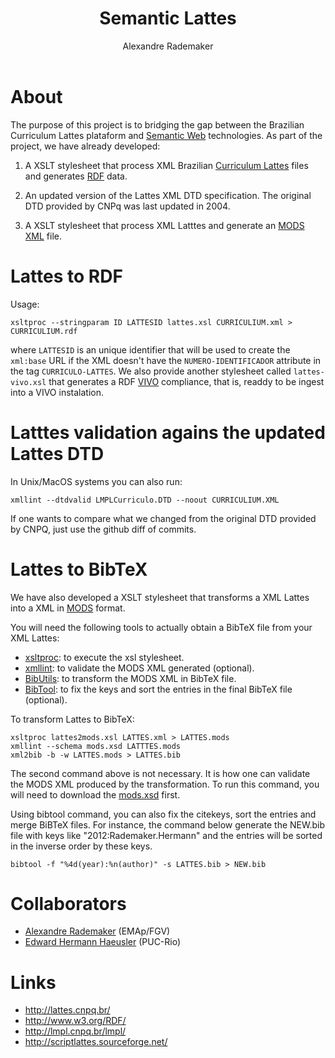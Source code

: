 #+Title: Semantic Lattes
#+Author: Alexandre Rademaker

* About

The purpose of this project is to bridging the gap between the
Brazilian Curriculum Lattes plataform and [[http://en.wikipedia.org/wiki/Semantic_Web][Semantic Web]]
technologies. As part of the project, we have already developed:

1. A XSLT stylesheet that process XML Brazilian [[http://lattes.cnpq.br/][Curriculum Lattes]]
   files and generates [[http://en.wikipedia.org/wiki/Resource_Description_Framework][RDF]] data.

2. An updated version of the Lattes XML DTD specification. The
   original DTD provided by CNPq was last updated in 2004.

3. A XSLT stylesheet that process XML Latttes and generate an
   [[http://www.loc.gov/standards/mods/][MODS XML]] file.


* Lattes to RDF

Usage:

#+BEGIN_EXAMPLE
xsltproc --stringparam ID LATTESID lattes.xsl CURRICULIUM.xml > CURRICULIUM.rdf
#+END_EXAMPLE

where =LATTESID= is an unique identifier that will be used to create
the =xml:base= URL if the XML doesn't have the =NUMERO-IDENTIFICADOR=
attribute in the tag =CURRICULO-LATTES=. We also provide another
stylesheet called =lattes-vivo.xsl= that generates a RDF [[http://vivoweb.org][VIVO]]
compliance, that is, readdy to be ingest into a VIVO instalation. 

* Latttes validation agains the updated Lattes DTD 

In Unix/MacOS systems you can also run:

#+BEGIN_EXAMPLE
xmllint --dtdvalid LMPLCurriculo.DTD --noout CURRICULIUM.XML
#+END_EXAMPLE

If one wants to compare what we changed from the original DTD provided
by CNPQ, just use the github diff of commits.    


* Lattes to BibTeX

We have also developed a XSLT stylesheet that transforms a XML Lattes
into a XML in [[http://www.loc.gov/standards/mods/][MODS]] format.

You will need the following tools to actually obtain a BibTeX file
from your XML Lattes:

- [[http://xmlsoft.org/XSLT/xsltproc2.html][xsltproc]]: to execute the xsl stylesheet.
- [[http://xmlsoft.org/xmllint.html][xmllint]]: to validate the MODS XML generated (optional).
- [[http://sourceforge.net/p/bibutils/][BibUtils]]: to transform the MODS XML in BibTeX file.
- [[http://www.gerd-neugebauer.de/software/TeX/BibTool/][BibTool]]: to fix the keys and sort the entries in the final BibTeX
  file (optional).

To transform Lattes to BibTeX:

#+BEGIN_EXAMPLE
xsltproc lattes2mods.xsl LATTES.xml > LATTES.mods
xmllint --schema mods.xsd LATTTES.mods
xml2bib -b -w LATTES.mods > LATTES.bib
#+END_EXAMPLE

The second command above is not necessary. It is how one can validate
the MODS XML produced by the transformation. To run this command, you
will need to download the [[http://www.loc.gov/standards/mods/mods-schemas.html][mods.xsd]] first.

Using bibtool command, you can also fix the citekeys, sort the entries
and merge BiBTeX files. For instance, the command below generate the
NEW.bib file with keys like "2012:Rademaker.Hermann" and the entries
will be sorted in the inverse order by these keys.

#+BEGIN_EXAMPLE
bibtool -f "%4d(year):%n(author)" -s LATTES.bib > NEW.bib
#+END_EXAMPLE
    
* Collaborators

- [[http://arademaker.github.io][Alexandre Rademaker]] (EMAp/FGV)
- [[http://www-di.inf.puc-rio.br/~hermann/][Edward Hermann Haeusler]] (PUC-Rio)

* Links

- http://lattes.cnpq.br/
- http://www.w3.org/RDF/
- http://lmpl.cnpq.br/lmpl/ 
- http://scriptlattes.sourceforge.net/

